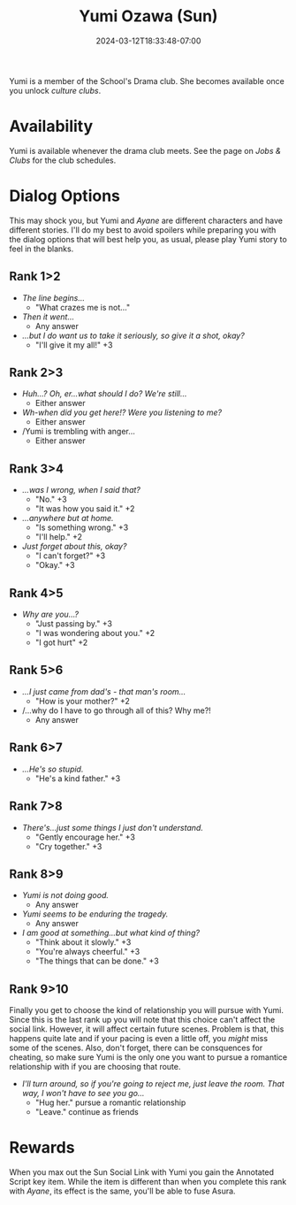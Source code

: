 #+TITLE: Yumi Ozawa (Sun)
#+DATE: 2024-03-12T18:33:48-07:00
#+DRAFT: true
#+DESCRIPTION:
#+TYPE: guide
#+TAGS[]:
#+KEYWORDS[]:
#+SLUG:
#+SUMMARY:

Yumi is a member of the School's Drama club. She becomes available once you unlock [[{{% ref "guides/p4g/jobs-clubs.org" %}}][culture clubs]].

* Availability
Yumi is available whenever the drama club meets. See the page on [[{{% ref "guides/p4g/jobs-clubs.org" %}}][Jobs & Clubs]] for the club schedules.

* Dialog Options
This may shock you, but Yumi and [[{{% ref ayane.org %}}][Ayane]] are different characters and have different stories. I'll do my best to avoid spoilers while preparing you with the dialog options that will best help you, as usual, please play Yumi story to feel in the blanks.
** Rank 1>2
- /The line begins.../
  + "What crazes me is not..."
- /Then it went.../
  + Any answer
- /...but I do want us to take it seriously, so give it a shot, okay?/
  + "I'll give it my all!" +3
** Rank 2>3
- /Huh...? Oh, er...what should I do? We're still.../
  + Either answer
- /Wh-when did you get here!? Were you listening to me?/
  + Either answer
- /Yumi is trembling with anger...
  + Either answer
** Rank 3>4
- /...was I wrong, when I said that?/
  + "No." +3
  + "It was how you said it." +2
- /...anywhere but at home./
  + "Is something wrong." +3
  + "I'll help." +2
- /Just forget about this, okay?/
  + "I can't forget?" +3
  + "Okay." +3
** Rank 4>5
- /Why are you...?/
  + "Just passing by." +3
  + "I was wondering about you." +2
  + "I got hurt" +2
** Rank 5>6
- /...I just came from dad's - that man's room.../
  + "How is your mother?" +2
- /...why do I have to go through all of this? Why me?!
  + Any answer
** Rank 6>7
- /...He's so stupid./
  + "He's a kind father." +3
** Rank 7>8
- /There's...just some things I just don't understand./
  + "Gently encourage her." +3
  + "Cry together." +3
** Rank 8>9
- /Yumi is not doing good./
  + Any answer
- /Yumi seems to be enduring the tragedy./
  + Any answer
- /I am good at something...but what kind of thing?/
  + "Think about it slowly." +3
  + "You're always cheerful." +3
  + "The things that can be done." +3
** Rank 9>10
Finally you get to choose the kind of relationship you will pursue with Yumi. Since this is the last rank up you will note that this choice can't affect the social link. However, it will affect certain future scenes. Problem is that, this happens quite late and if your pacing is even a little off, you /might/ miss some of the scenes. Also, don't forget, there can be consquences for cheating, so make sure Yumi is the only one you want to pursue a romantice relationship with if you are choosing that route.

- /I'll turn around, so if you're going to reject me, just leave the room. That way, I won't have to see you go.../
  + "Hug her." pursue a romantic relationship
  + "Leave." continue as friends
* Rewards
When you max out the Sun Social Link with Yumi you gain the Annotated Script key item. While the item is different than when you complete this rank with [[{{% ref "guides/p4g/slink/ayane.org" %}}][Ayane]], its effect is the same, you'll be able to fuse Asura.
